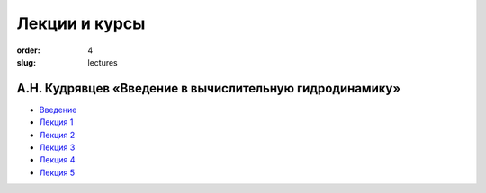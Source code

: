 Лекции и курсы
##############


:order: 4
:slug: lectures

А.Н. Кудрявцев «Введение в вычислительную гидродинамику»
======================================================== 

- `Введение <{filename}/pdf/intro.pdf>`_

- `Лекция 1 <{filename}/pdf/lect-01.pdf>`_

- `Лекция 2 <{filename}/pdf/lect-02.pdf>`_

- `Лекция 3 <{filename}/pdf/lect-03.pdf>`_

- `Лекция 4 <{filename}/pdf/lect-04.pdf>`_

- `Лекция 5 <{filename}/pdf/lect-05.pdf>`_

